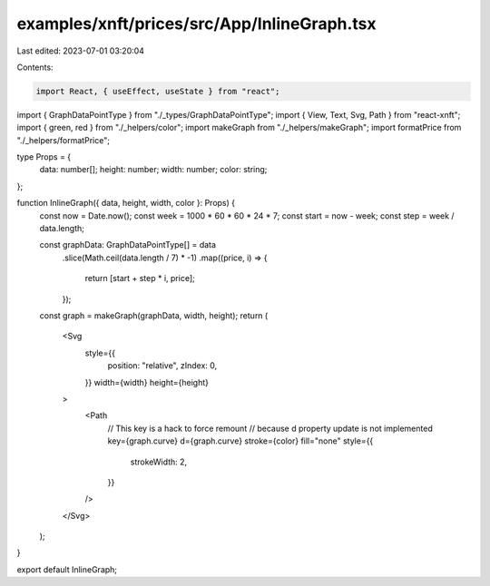 examples/xnft/prices/src/App/InlineGraph.tsx
============================================

Last edited: 2023-07-01 03:20:04

Contents:

.. code-block:: tsx

    import React, { useEffect, useState } from "react";
import { GraphDataPointType } from "./_types/GraphDataPointType";
import { View, Text, Svg, Path } from "react-xnft";
import { green, red } from "./_helpers/color";
import makeGraph from "./_helpers/makeGraph";
import formatPrice from "./_helpers/formatPrice";

type Props = {
  data: number[];
  height: number;
  width: number;
  color: string;
};

function InlineGraph({ data, height, width, color }: Props) {
  const now = Date.now();
  const week = 1000 * 60 * 60 * 24 * 7;
  const start = now - week;
  const step = week / data.length;

  const graphData: GraphDataPointType[] = data
    .slice(Math.ceil(data.length / 7) * -1)
    .map((price, i) => {
      return [start + step * i, price];
    });
  const graph = makeGraph(graphData, width, height);
  return (
    <Svg
      style={{
        position: "relative",
        zIndex: 0,
      }}
      width={width}
      height={height}
    >
      <Path
        // This key is a hack to force remount
        // because d property update is not implemented
        key={graph.curve}
        d={graph.curve}
        stroke={color}
        fill="none"
        style={{
          strokeWidth: 2,
        }}
      />
    </Svg>
  );
}

export default InlineGraph;


